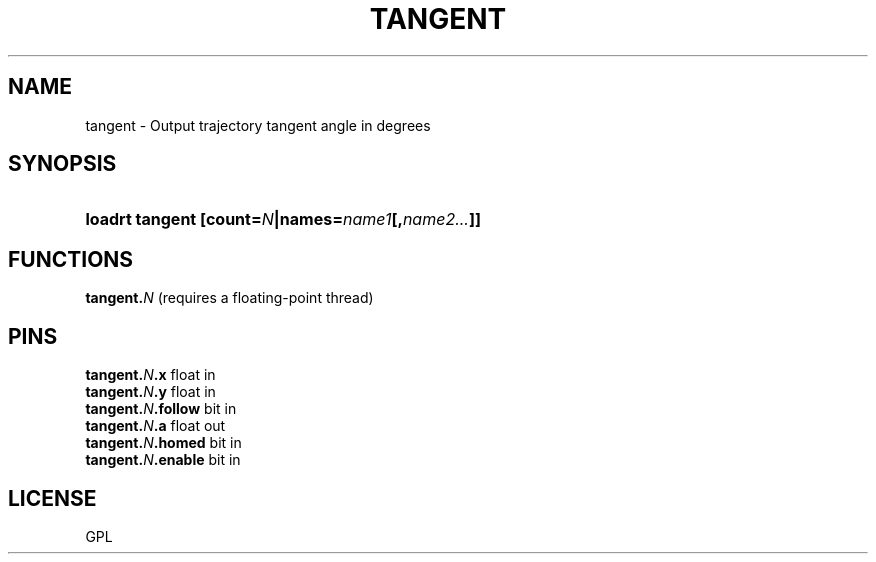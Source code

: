 .TH TANGENT "9" "2019-10-10" "LinuxCNC Documentation" "HAL Component"
.de TQ
.br
.ns
.TP \\$1
..

.SH NAME

tangent \- Output trajectory tangent angle in degrees
.SH SYNOPSIS
.HP
.B loadrt tangent [count=\fIN\fB|names=\fIname1\fB[,\fIname2...\fB]]
.SH FUNCTIONS
.TP
\fBtangent.\fIN\fB\fR (requires a floating-point thread)

.SH PINS
.TP
.B tangent.\fIN\fB.x\fR float in \fR
.TQ
.B tangent.\fIN\fB.y\fR float in \fR
.TQ
.B tangent.\fIN\fB.follow\fR bit in \fR
.TQ
.B tangent.\fIN\fB.a\fR float out \fR
.TQ
.B tangent.\fIN\fB.homed\fR bit in \fR
.TQ
.B tangent.\fIN\fB.enable\fR bit in \fR
.SH LICENSE

GPL
